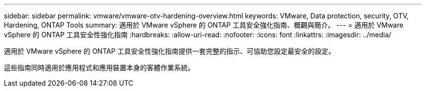 ---
sidebar: sidebar 
permalink: vmware/vmware-otv-hardening-overview.html 
keywords: VMware, Data protection, security, OTV, Hardening, ONTAP Tools 
summary: 適用於 VMware vSphere 的 ONTAP 工具安全強化指南、概觀與簡介。 
---
= 適用於 VMware vSphere 的 ONTAP 工具安全性強化指南
:hardbreaks:
:allow-uri-read: 
:nofooter: 
:icons: font
:linkattrs: 
:imagesdir: ../media/


[role="lead"]
適用於 VMware vSphere 的 ONTAP 工具安全性強化指南提供一套完整的指示、可協助您設定最安全的設定。

這些指南同時適用於應用程式和應用裝置本身的客體作業系統。
